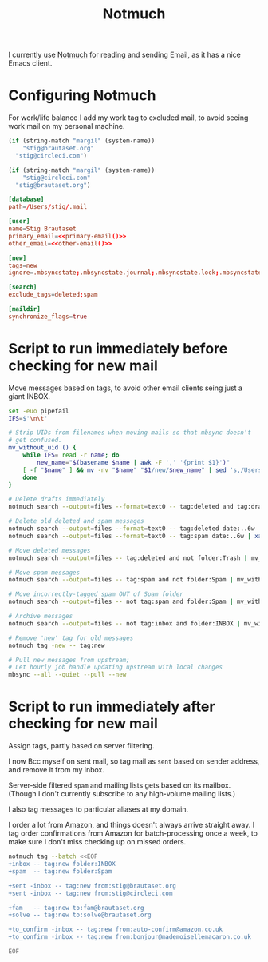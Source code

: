 #+title: Notmuch

I currently use [[https://notmuchmail.org][Notmuch]] for reading and sending Email, as it has a
nice Emacs client.

* Configuring Notmuch

For work/life balance I add my work tag to excluded mail, to avoid
seeing work mail on my personal machine.

#+name: primary-email
#+begin_src emacs-lisp
(if (string-match "margil" (system-name))
    "stig@brautaset.org"
  "stig@circleci.com")
#+end_src

#+name: other-email
#+begin_src emacs-lisp
(if (string-match "margil" (system-name))
    "stig@circleci.com"
  "stig@brautaset.org")
#+end_src


#+begin_src conf :tangle ~/.notmuch-config :noweb yes :noweb yes
[database]
path=/Users/stig/.mail

[user]
name=Stig Brautaset
primary_email=<<primary-email()>>
other_email=<<other-email()>>

[new]
tags=new
ignore=.mbsyncstate;.mbsyncstate.journal;.mbsyncstate.lock;.mbsyncstate.new;.uidvalidity;.isyncuidmap.db;.DS_Store

[search]
exclude_tags=deleted;spam

[maildir]
synchronize_flags=true
#+end_src

* Script to run immediately before checking for new mail

Move messages based on tags, to avoid other email clients seing just a giant INBOX.

#+BEGIN_SRC sh :tangle ~/.mail/.notmuch/hooks/pre-new :shebang #!/bin/zsh :tangle-mode (identity #o755) :mkdirp t
set -euo pipefail
IFS=$'\n\t'

# Strip UIDs from filenames when moving mails so that mbsync doesn't
# get confused.
mv_without_uid () {
    while IFS= read -r name; do
        new_name="$(basename $name | awk -F ',' '{print $1}')"
	[ -f "$name" ] && mv -nv "$name" "$1/new/$new_name" | sed 's,/Users/stig/.mail/,,g'
    done
}

# Delete drafts immediately
notmuch search --output=files --format=text0 -- tag:deleted and tag:draft | xargs -0 rm -fv

# Delete old deleted and spam messages
notmuch search --output=files --format=text0 -- tag:deleted date:..6w | xargs -0 rm -fv
notmuch search --output=files --format=text0 -- tag:spam date:..6w | xargs -0 rm -fv

# Move deleted messages
notmuch search --output=files -- tag:deleted and not folder:Trash | mv_without_uid ~/.mail/Trash

# Move spam messages
notmuch search --output=files -- tag:spam and not folder:Spam | mv_without_uid ~/.mail/Spam

# Move incorrectly-tagged spam OUT of Spam folder
notmuch search --output=files -- not tag:spam and folder:Spam | mv_without_uid ~/.mail/INBOX

# Archive messages
notmuch search --output=files -- not tag:inbox and folder:INBOX | mv_without_uid ~/.mail/Archive

# Remove 'new' tag for old messages
notmuch tag -new -- tag:new

# Pull new messages from upstream;
# Let hourly job handle updating upstream with local changes
mbsync --all --quiet --pull --new
#+END_SRC

* Script to run immediately after checking for new mail

Assign tags, partly based on server filtering.

I now Bcc myself on sent mail, so tag mail as =sent= based on sender
address, and remove it from my inbox.

Server-side filtered =spam= and mailing lists gets based on its
mailbox. (Though I don't currently subscribe to any high-volume
mailing lists.)

I also tag messages to particular aliases at my domain.

I order a lot from Amazon, and things doesn't always arrive straight
away. I tag order confirmations from Amazon for batch-processing once
a week, to make sure I don't miss checking up on missed orders.

#+BEGIN_SRC sh :tangle ~/.mail/.notmuch/hooks/post-new :shebang #!/bin/zsh :tangle-mode (identity #o755) :mkdirp t
notmuch tag --batch <<EOF
+inbox -- tag:new folder:INBOX
+spam  -- tag:new folder:Spam

+sent -inbox -- tag:new from:stig@brautaset.org
+sent -inbox -- tag:new from:stig@circleci.com

+fam   -- tag:new to:fam@brautaset.org
+solve -- tag:new to:solve@brautaset.org

+to_confirm -inbox -- tag:new from:auto-confirm@amazon.co.uk
+to_confirm -inbox -- tag:new from:bonjour@mademoisellemacaron.co.uk

EOF
#+END_SRC
